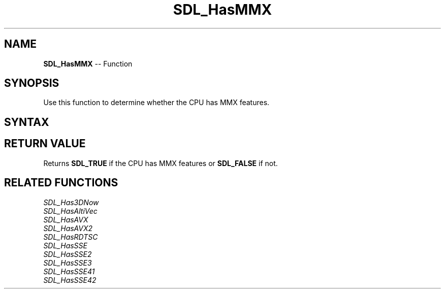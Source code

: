 .TH SDL_HasMMX 3 "2018.10.07" "https://github.com/haxpor/sdl2-manpage" "SDL2"
.SH NAME
\fBSDL_HasMMX\fR -- Function

.SH SYNOPSIS
Use this function to determine whether the CPU has MMX features.

.SH SYNTAX
.TS
tab(:) allbox;
a.
T{
.nf
SDL_bool SDL_HasMMX(void)
.fi
T}
.TE

.SH RETURN VALUE
Returns \fBSDL_TRUE\fR if the CPU has MMX features or \fBSDL_FALSE\fR if not.

.SH RELATED FUNCTIONS
\fISDL_Has3DNow\fR
.br
\fISDL_HasAltiVec\fR
.br
\fISDL_HasAVX\fR
.br
\fISDL_HasAVX2\fR
.br
\fISDL_HasRDTSC\fR
.br
\fISDL_HasSSE\fR
.br
\fISDL_HasSSE2\fR
.br
\fISDL_HasSSE3\fR
.br
\fISDL_HasSSE41\fR
.br
\fISDL_HasSSE42\fR
